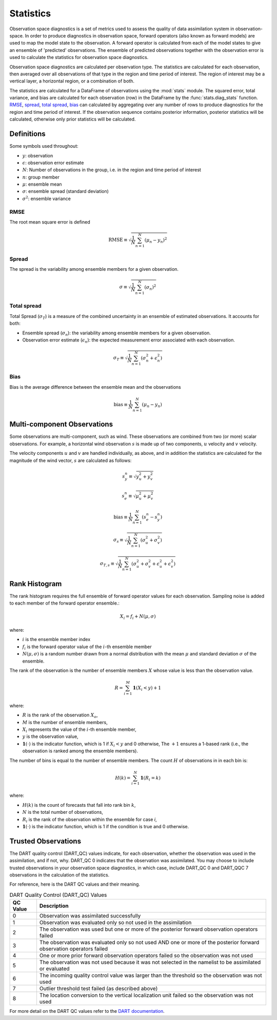 
.. _statistics:

===========
Statistics
===========

Observation space diagnostics is a set of metrics used to
assess the quality of data assimilation system in observation-space. 
In order to produce diagnostics in observation space, forward operators (also 
known as forward models) are used to map the model state to the observation.
A forward operator is calculated from each of the model states to give an ensemble
of 'predicted' observations. The ensemble of predicted observations together with 
the observation error is used to calculate the statistics for observation space
diagnostics.

Observation space diagnostics are calculated per observation type. 
The statistics are calculated for each observation, then averaged over all 
observations of that type in the region and time period of interest.
The region of interest may be a vertical layer, a horizontal region, or a 
combination of both.

The statistics are calculated for a DataFrame of observations using the
:mod:`stats` module. The squared error, total variance, and bias are calculated 
for each observation (row) in the DataFrame by the :func:`stats.diag_stats` function. 
`RMSE`_, `spread`_, `total spread`_, `bias`_ can calculated by aggregating over any 
number of rows to produce diagnostics for the region and time period of interest.
If the observation sequence contains posterior information, posterior statistics
will be calculated, otherwise only prior statistics will be calculated.

Definitions
-----------

Some symbols used throughout:

- :math:`y`: observation
- :math:`\epsilon`: observation error estimate
- :math:`N`: Number of observations in the group, i.e. in the region and time period of interest
- :math:`n`: group member
- :math:`\mu`: ensemble mean
- :math:`\sigma`: ensemble spread (standard deviation)
- :math:`\sigma^2`: ensemble variance

RMSE
~~~~

The root mean square error is defined

.. math::

   \text{RMSE} \equiv \sqrt{\frac{1}{N} \sum_{n=1}^{N} (\mu_n - y_n)^2}


Spread
~~~~~~

The spread is the variability among ensemble members for a given observation.

.. math::
   \sigma \equiv \sqrt{\frac{1}{N} \sum_{n=1}^{N} ( \sigma_n)^2}

Total spread
~~~~~~~~~~~~

Total Spread (:math:`\sigma_T`) is a measure of the combined uncertainty in an 
ensemble of estimated observations. It accounts for both:

- Ensemble spread (:math:`\sigma_n`):  the variability among ensemble members for
  a given observation.
- Observation error estimate (:math:`\epsilon_n`):  the expected measurement error 
  associated with each observation.

.. math::
   \sigma_T \equiv \sqrt{\frac{1}{N} \sum_{n=1}^{N} ( \sigma_n^2 + \epsilon_n^2)}

Bias
~~~~

Bias is the average difference between the ensemble mean and the observations

.. math::
   \text{bias} \equiv \frac{1}{N} \sum_{n=1}^{N} ( \mu_n - y_n)


Multi-component Observations
-----------------------------

Some observations are multi-component, such as wind. These observations are combined from 
two (or more) scalar observations. For example, a horizontal wind observation :math:`s` is made up 
of two components, :math:`u` velocity and :math:`v` velocity.

The velocity components :math:`u` and :math:`v` are handled individually, as above, and in
addition the statistics are calculated for the magnitude of the wind vector, :math:`s`
are calculated as follows: 

.. math::
   s_y^n \equiv \sqrt{y_u^2 + y_v^2}

.. math::
   s_e^n \equiv \sqrt{\mu_u^2 + \mu_v^2}

.. math::
   \text{bias} \equiv \frac{1}{N} \sum_{n=1}^{N} (s_e^n - s_y^n)

.. math::
   \sigma_s \equiv \sqrt{\frac{1}{N} \sum_{n=1}^{N} (\sigma^2_u + \sigma^2_v )}

.. math::
   \sigma_{T,s} \equiv \sqrt{\frac{1}{N} \sum_{n=1}^{N} (\sigma^2_u + \sigma^2_v + \epsilon^2_u + \epsilon^2_v )}

Rank Histogram
--------------

The rank histogram requires the full ensemble of forward operator values for each observation.
Sampling noise is added to each member of the forward operator ensemble.:

.. math::

   X_i = f_i + N(\mu, \sigma)

where:

- :math:`i` is the ensemble member index
- :math:`f_i` is the forward operator value of the :math:`i`-th ensemble member
- :math:`N(\mu, \sigma)` is a random number drawn from a normal distribution with the mean :math:`\mu` 
  and standard deviation :math:`\sigma`
  of the ensemble.  

The rank of the observation is the number of ensemble members :math:`X` whose value is less than the observation value.

.. math::

   R = \sum_{i=1}^{M} \mathbf{1} \left( X_i < y \right) + 1

where:

- :math:`R` is the rank of the observation :math:`X_o`,  
- :math:`M` is the number of ensemble members,  
- :math:`X_i` represents the value of the :math:`i`-th ensemble member,  
- :math:`y` is the observation value,
- :math:`\mathbf{1}(\cdot)` is the indicator function, which is 1 if :math:`X_i < y` and 0 otherwise,  
  The :math:`+1` ensures a 1-based rank (i.e., the observation is ranked among the ensemble members).  


The number of bins is equal to the number of ensemble members. 
The count :math:`H` of observations in in each  bin is: 

.. math::

   H(k) = \sum_{i=1}^{N} \mathbf{1} \left( R_i = k \right)

where:

- :math:`H(k)` is the count of forecasts that fall into rank bin :math:`k`,
- :math:`N` is the total number of observations,
- :math:`R_i` is the rank of the observation within the ensemble for case `i`,
- :math:`\mathbf{1}(\cdot)` is the indicator function, which is 1 if the condition is true and 0 otherwise.

Trusted Observations
--------------------

The DART quality control (DART_QC) values indicate, for each observation, whether the observation
was used in the assimilation, and if not, why. DART_QC 0 indicates that the observation was assimilated.
You may choose to include trusted observations in your observation space diagnostics, in which case,
include DART_QC 0 and DART_QQC 7 observations in the calculation of the statistics.

For reference, here is the DART QC values and their meaning. 

.. list-table:: DART Quality Control (DART_QC) Values
   :header-rows: 1

   * - QC Value
     - Description
   * - 0
     - Observation was assimilated successfully
   * - 1
     - Observation was evaluated only so not used in the assimilation
   * - 2
     - The observation was used but one or more of the posterior forward observation operators failed
   * - 3
     - The observation was evaluated only so not used AND one or more of the posterior forward observation operators failed
   * - 4
     - One or more prior forward observation operators failed so the observation was not used
   * - 5
     - The observation was not used because it was not selected in the namelist to be assimilated or evaluated
   * - 6
     - The incoming quality control value was larger than the threshold so the observation was not used
   * - 7
     - Outlier threshold test failed (as described above)
   * - 8
     - The location conversion to the vertical localization unit failed so the observation was not used


For more detail on the DART QC values refer to the 
`DART documentation <https://docs.dart.ucar.edu/en/latest/assimilation_code/modules/assimilation/quality_control_mod.html>`_.



.. The notation used here is taken from `https://doi.org/doi:10.1175/2010MWR3253.1`.
   See also `https://doi.org/doi:10.1175/MWR-D-15-0052.1`.

